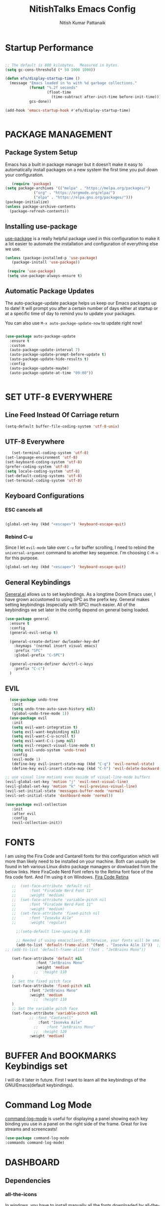 #+TITLE: NitishTalks Emacs Config
#+AUTHOR: Nitish Kumar Pattanaik

* Startup Performance

  #+begin_src emacs-lisp

;; The default is 800 kilobytes.  Measured in bytes.
(setq gc-cons-threshold (* 50 1000 1000))

(defun efs/display-startup-time ()
  (message "Emacs loaded in %s with %d garbage collections."
           (format "%.2f seconds"
                   (float-time
                     (time-subtract after-init-time before-init-time)))
           gcs-done))

(add-hook 'emacs-startup-hook #'efs/display-startup-time)


  #+end_src
* PACKAGE MANAGEMENT
** Package System Setup
   Emacs has a built in package manager but it doesn’t make it easy to automatically install packages on a new system the first time you pull down your configuration.

   #+begin_src emacs-lisp
      (require 'package)
   (setq package-archives '(("melpa" . "https://melpa.org/packages/")
			    ("org" . "https://orgmode.org/elpa/")
			    ("elpa" . "https://elpa.gnu.org/packages/")))
   (package-initialize)
   (unless package-archive-contents
     (package-refresh-contents))

   #+end_src 

** Installing use-package
 [[https://github.com/jwiegley/use-package][use-package]] is a really helpful package used in this configuration to make it a lot easier to automate the installation and configuration of everything else we use.
   
   #+begin_src emacs-lisp
   (unless (package-installed-p 'use-package)
      (package-install 'use-package))

    (require 'use-package)
    (setq use-package-always-ensure t)
   #+end_src
** Automatic Package Updates
   The auto-package-update package helps us keep our Emacs packages up to date! It will prompt you after a certain number of days either at startup or at a specific time of day to remind you to update your packages.

You can also use ~M-x auto-package-update-now~ to update right now!

#+begin_src emacs-lisp

  (use-package auto-package-update
    :ensure t
    :custom
    (auto-package-update-interval 7)
    (auto-package-update-prompt-before-update t)
    (auto-package-update-hide-results t)
    :config
    (auto-package-update-maybe)
    (auto-package-update-at-time "09:00"))


#+end_src
* SET UTF-8 EVERYWHERE

** Line Feed Instead Of Carriage return


   #+begin_src emacs-lisp
   (setq-default buffer-file-coding-system 'utf-8-unix)
   #+end_src

** UTF-8 Everywhere
   #+begin_src emacs-lisp
   (set-terminal-coding-system 'utf-8)
(set-language-environment 'utf-8)
(set-keyboard-coding-system 'utf-8)
(prefer-coding-system 'utf-8)
(setq locale-coding-system 'utf-8)
(set-default-coding-systems 'utf-8)
(set-terminal-coding-system 'utf-8)
   #+end_src



** Keyboard Configurations
*** ESC cancels all
    #+begin_src emacs-lisp

(global-set-key (kbd "<escape>") 'keyboard-escape-quit)

    #+end_src
*** Rebind C-u
    Since I let =evil-mode= take over =C-u= for buffer scrolling, I need to rebind the =universal-argument= command to another key sequence. I'm choosing =C-M-u= for this purpose.
    #+begin_src emacs-lisp
(global-set-key (kbd "<escape>") 'keyboard-escape-quit)
    #+end_src


** General Keybindings
[[https://github.com/noctuid/general.el][General.el]] allows us to set keybindings.  As a longtime Doom Emacs user, I have grown accustomed to using SPC as the prefix key.  General makes setting keybindings (especially with SPC) much easier.  All of the keybindings we set later in the config depend on general being loaded.

#+begin_src emacs-lisp
(use-package general
  :ensure t
  :config
  (general-evil-setup t)

  (general-create-definer dw/leader-key-def
    :keymaps '(normal insert visual emacs)
    :prefix "SPC"
    :global-prefix "C-SPC")

  (general-create-definer dw/ctrl-c-keys
    :prefix "C-c")
  )
#+end_src

  
** EVIL
   #+begin_src emacs-lisp
     (use-package undo-tree
      :init
      (setq undo-tree-auto-save-history nil)
      (global-undo-tree-mode 1))
     (use-package evil
      :init
      (setq evil-want-integration t)
      (setq evil-want-keybinding nil)
      (setq evil-want-C-u-scroll t)
      (setq evil-want-C-i-jump nil)
      (setq evil-respect-visual-line-mode t)
      (setq evil-undo-system 'undo-tree)
      :config
      (evil-mode 1)
      (define-key evil-insert-state-map (kbd "C-g") 'evil-normal-state)
      (define-key evil-insert-state-map (kbd "C-h") 'evil-delete-backward-char-and-join)

   ;; use visual line motions even ouside of visual-line-mode buffers
   (evil-global-set-key 'motion "j" 'evil-next-visual-line)
   (evil-global-set-key 'motion "k" 'evil-previous-visual-line)
   (evil-set-initial-state 'messages-buffer-mode 'normal)
   (evil-set-initial-state 'dashboard-mode 'normal))

   (use-package evil-collection
      :init
      :after evil
      :config
      (evil-collection-init))
   #+end_src
* FONTS
  I am using the Fira Code and Cantarell fonts for this configuration which will more than likely need to be installed on your machine. Both can usually be found in teh various Linux distro package managers or dowloaded from the below links. Here FiraCode Nerd Font refers to the Retina font face of the fira code font. And I'm using it on Windows.
[[https://github.com/tonsky/FiraCode][Fira Code Retina]] 
  #+begin_src emacs-lisp
    ;;  (set-face-attribute 'default nil
    ;;	    :font "FiraCode Nerd Font 11"
    ;;	    :weight 'medium)
    ;;  (set-face-attribute 'variable-pitch nil
    ;;	    :font "FiraCode Nerd Font 11"
    ;;	    :weight 'medium)
    ;;  (set-face-attribute 'fixed-pitch nil
    ;;	    :font "Iosevka Aile"
    ;;	    :weight 'regular)

      ;;(setq-default line-spacing 0.10)

      ;; Needed if using emacsclient, Otherwise, your fonts will be smaller tha expected.
      (add-to-list 'default-frame-alist '(font . "Iosevka Aile 11"))  ;;actually firacode retina
 ;; (add-to-list 'default-frame-alist '(font . "JetBrains Mono"))

    (set-face-attribute 'default nil
			   :font "JetBrains Mono"
			   :weight 'medium
			  ;;  :height 110
    )
    ;; Set the fixed pitch face
    (set-face-attribute 'fixed-pitch nil
			:font "JetBrains Mono"
			:weight 'medium
		      ;;  :height 110
    )
    ;; Set the variable pitch face
    (set-face-attribute 'variable-pitch nil
			;; :font "Cantarell"
		        :font "Iosevka Aile"
		      ;;    :font "JetBrains Mono"
		      ;;  :height 120
			:weight 'medium)
#+end_src

* BUFFER And BOOKMARKS Keybindigs set

  I will do it later in future. First I want to learn all the keybindings of the GNU/Emacs(default keybindings).

* Command Log Mode

  [[https://github.com/lewang/command-log-mode][command-log-mode]] is useful for displaying a panel showing each key binding you use in a panel on the right side of the frame. Great for live streams and screencasts!
  #+begin_src emacs-lisp
  (use-package command-log-mode
  :commands command-log-mode)
  #+end_src
* DASHBOARD
** Dependencies
*** all-the-icons
In windows, you have to install manually all the fonts downloaded by all-the-icons package, in your choosen directory. Just install that, and you are done.
But in linux, it is so easy. You don't need to manually install fonts. It installs font automatically in /usr/share/fonts directory.
  #+begin_src emacs-lisp
  (use-package all-the-icons
   :ensure t)
  #+end_src
*** Projectile
    This part is very much essential. Don't just write use-package projectile. This doesn't work. Just copy this snippet from the official projectile website. Don't mess with it. Otherwise you can't access projectile.

    [[https://projectile.mx/][Projectile]] is a project management library for Emacs which makes it a lot easier to navigate around code projects for various language. Many packages integrate with Projectile so it's a good ideas to have it installed even if you don't use it commands directly.

    #+begin_src emacs-lisp

    (use-package projectile
      :diminish projectile-mode
      :config (projectile-mode)
      :custom ((projectile-completion-system 'ivy))
      :bind-keymap
      ("C-c p" . projectile-command-map)
      :init
      (projectile-mode +1)
      ;; NOTE: Set this to the folder where you keep your Git repos!
      (when (file-directory-p "~/Projects/Code")
	(defvar projectile-project-search-path '("~/Projects/Code")))
      (defvar projectile-switch-project-action #'projectile-dired))

    (use-package counsel-projectile
      :after projectile
      :config (counsel-projectile-mode))
;; Some keybindings using general.el
(dw/leader-key-def
  "pf"  'projectile-find-file
  "ps"  'projectile-switch-project
  "pF"  'consult-ripgrep
  "pp"  'projectile-find-file
  "pc"  'projectile-compile-project
  "pd"  'projectile-dired)

    #+end_src


*** page-break-lines
 not in need now..

** Dashboard Code
#   After writing this code just save it and load-file ~/.emacs.d/init.el file. Theen create a new buffer by C-x b named as *dashboard* and refresh that buffer with the command M-x dashboard-refresh-buffer. Then you can see all your customized dashboard. That's it. Nothing else you have to do. ENJOY!
 ##  #+begin_src emacs-lisp
     (use-package dashboard
       :ensure t
       :init
       (progn
	 (setq dashboard-items '((recents . 5)
				 (agenda . 5)
				 (bookmarks . 3)
				 (projects . 3)
				 (registers . 3)))
	 (setq dashboard-set-heading-icons t)
	 (setq dashboard-set-file-icons t)
	 (setq dashboard-banner-logo-title "Emacs Is More Than A Text Editor!")
         ;; (setq dashboard-set-navigator t)
;;	 (setq dahsboard-startup-banner "  c:/Users/Patta/AppData/Roaming/.emacs.d/emacs-logo-transparent.png")
(setq dashboard-startup-banner "~/.emacs.d/emacs-logo-transparent.png")
 (setq dashboard-center-content nil)
	 )
       :config
       (dashboard-setup-startup-hook))
 ##  #+end_src
* Zooming IN and OUT
You can use the bindings CTRL plus =/- for zooming in/out. You can also use CTRL plus
the mouse scroll for zooming in and out.

  #+begin_src emacs-lisp
  ;; zoom in/out like we do everywhere else.
  (global-set-key (kbd "C-=") 'text-scale-increase)
  (global-set-key (kbd "C--") 'text-scale-decrease)
  ;;
  #+end_src


* Graphical User Interface Settings

** Disable Menu, Tool and scroll bar
  #+begin_src emacs-lisp
  (menu-bar-mode -1)
  (tool-bar-mode -1)
  (scroll-bar-mode -1)
  #+end_src

** Display Line Numbers and Truncated Lines
  #+begin_src emacs-lisp
  (global-display-line-numbers-mode 1)
  (global-visual-line-mode t)

;; Override some modes which derive from the above
(dolist (mode '(org-mode-hook))
  (add-hook mode (lambda () (display-line-numbers-mode 0))))


  #+end_src


* THEME
[[https://github.com/hlissner/emacs-doom-themes][doom-themes]] is a great set of themes with a lot of variety an support for many different Emacs modes. You can also run ~M-x counsel-load-theme~ to choose between them easily.
  #+begin_src emacs-lisp
  (use-package doom-themes
     :ensure t)
  (setq doom-themes-enable-bold t    ; if nil, bold is universally disabled
	doom-themes-enable-italic t) ; if nil, italic is universally disabled
;;  (load-theme 'doom-one t)
  (load-theme 'doom-palenight t)
  #+end_src

* Doom MODE_LINE
[[https://github.com/seagle0128/doom-modeline][doom-modeline]] is a very attractive and rich (yet still minimal) mode line configuration for Emacs. The default configuration is quite good but can check out the [[https://github.com/seagle0128/doom-modeline#customize][configuration options]] for more things you can enable or disable.

*NOTE*: The first time ou load your configuration on a new machine, you'll need to run 'M-x all-the-icons-install-fonts' so that mode line icons display correctly. Hence it need all-the-icons package( I already installed)

 #+begin_src emacs-lisp

;; You must run (all-the-icons-install-fonts) one time after
;; installing this package!

(use-package minions
  :hook (doom-modeline-mode . minions-mode))

(use-package doom-modeline

 :init (doom-modeline-mode 1)
  :custom-face
  (mode-line ((t (:height 0.90))))
  (mode-line-inactive ((t (:height 0.90))))
  :custom
  (doom-modeline-height 15)
  (doom-modeline-bar-width 6)
  (doom-modeline-lsp t)
 (doom-modeline-github nil)
  (doom-modeline-mu4e nil)
  (doom-modeline-irc t)
  (doom-modeline-minor-modes t)
  (doom-modeline-persp-name nil)
  (doom-modeline-buffer-file-name-style 'truncate-except-project)
  (doom-modeline-major-mode-icon nil))


#+end_src


;; #+begin_src emacs-lisp
;;   (use-package doom-modeline
;;  :init (doom-modeline-mode 1)
;;)
;;  #+end_src
* WHICK KEY
[[https://github.com/justbur/emacs-which-key][whick-key]] is a useful UI panel that appears when you start pressing any key binding in Emacs to offer you all passible completions for the prefix. For example, if you press ~C-c~ a panel will appear at the botton of the frame displaying all of the bindings under that prefix and which command they run. This is very useful for learning the possible key bindings in the mode of your current buffer.

  #+begin_src emacs-lisp
(use-package which-key
  :defer 0
  :diminish which-key-mode
  :config
  (which-key-mode)
  (setq which-key-idle-delay 0.3))
  #+end_src


* PowerShell Integration In Emacs

#+begin_src emacs-lisp
(defun run-powershell ()
  "Run powershell"
  (interactive)
  (async-shell-command "c:/windows/system32/WindowsPowerShell/v1.0/powershell.exe -Command -"
               nil
               nil))
#+end_src

* ORG CONFIGURATION
** Org-Bullets
org-bullets replaces the heading stars in org-mode buffers with nicer looking characters that you can control. Another option for this is org-superstar-mode which we may cover in a later video.

#+begin_src emacs-lisp
 (use-package org-bullets
  :ensure t
  :hook (org-mode . org-bullets-mode)
  :custom
  (org-bullets-bullet-list '("◉" "○" "●" "○" "●" "○" "●")))
#+end_src
** ORG-Fonts
   Set the header font sizes to something more palatable. A fair amount of inspiration has been taken from this [[https://zzamboni.org/post/beautifying-org-mode-in-emacs/][blog-post]].
   #+begin_src emacs-lisp
;; Increase the size of various headings
(set-face-attribute 'org-document-title nil :font "Iosevka Aile" :weight 'bold :height 1.3)
(dolist (face '((org-level-1 . 1.2)
                (org-level-2 . 1.1)
                (org-level-3 . 1.05)
                (org-level-4 . 1.0)
                (org-level-5 . 1.1)
                (org-level-6 . 1.1)
                (org-level-7 . 1.1)
                (org-level-8 . 1.1)))
  (set-face-attribute (car face) nil :font "Iosevka Aile" :weight 'medium :height (cdr face)))

;; Make sure org-indent face is available
(require 'org-indent)

;; Ensure that anything that should be fixed-pitch in Org files appears that way
 (set-face-attribute 'org-block nil :foreground nil :inherit 'fixed-pitch)
(set-face-attribute 'org-table nil  :inherit 'fixed-pitch)
(set-face-attribute 'org-formula nil  :inherit 'fixed-pitch)
 (set-face-attribute 'org-code nil   :inherit '(shadow fixed-pitch))
(set-face-attribute 'org-indent nil :inherit '(org-hide fixed-pitch))
(set-face-attribute 'org-verbatim nil :inherit '(shadow fixed-pitch))
(set-face-attribute 'org-special-keyword nil :inherit '(font-lock-comment-face fixed-pitch))
(set-face-attribute 'org-meta-line nil :inherit '(font-lock-comment-face fixed-pitch))
(set-face-attribute 'org-checkbox nil :inherit 'fixed-pitch)

;; Get rid of the background on column views
(set-face-attribute 'org-column nil :background nil)
(set-face-attribute 'org-column-title nil :background nil)
   #+end_src

** Structure Templates
Org Mode’s structure templates feature enables you to quickly insert code blocks into your Org files in combination with org-tempo by typing  followed by the template name like <el or <py and then press TAB. For example, to insert an empty emacs-lisp block below, you can type <el and press TAB to expand into such a block.

You can add more src block templates below by copying one of the lines and changing the two strings at the end, the first to be the template name and the second to contain the name of the language as it is known by Org Babel.


| Typing the below + TAB | Expands to ...                          |
|------------------------+-----------------------------------------|
| <a                     | '#+BEGIN_EXPORT ascii' … '#+END_EXPORT  |
| <c                     | '#+BEGIN_CENTER' … '#+END_CENTER'       |
| <C                     | '#+BEGIN_COMMENT' … '#+END_COMMENT'     |
| <e                     | '#+BEGIN_EXAMPLE' … '#+END_EXAMPLE'     |
| <E                     | '#+BEGIN_EXPORT' … '#+END_EXPORT'       |
| <h                     | '#+BEGIN_EXPORT html' … '#+END_EXPORT'  |
| <l                     | '#+BEGIN_EXPORT latex' … '#+END_EXPORT' |
| <q                     | '#+BEGIN_QUOTE' … '#+END_QUOTE'         |
| <s                     | '#+BEGIN_SRC' … '#+END_SRC'             |
| <v                     | '#+BEGIN_VERSE' … '#+END_VERSE'         |


#+begin_src emacs-lisp

(with-eval-after-load 'org
  ;; This is needed as of Org 9.2
  (require 'org-tempo)

(add-to-list 'org-structure-template-alist '("sh" . "src sh"))
(add-to-list 'org-structure-template-alist '("el" . "src emacs-lisp"))
(add-to-list 'org-structure-template-alist '("sc" . "src scheme"))
(add-to-list 'org-structure-template-alist '("ts" . "src typescript"))
(add-to-list 'org-structure-template-alist '("py" . "src python"))
(add-to-list 'org-structure-template-alist '("go" . "src go"))
(add-to-list 'org-structure-template-alist '("yaml" . "src yaml"))
(add-to-list 'org-structure-template-alist '("json" . "src json"))
(add-to-list 'org-structure-template-alist '("css" . "src css"))
(add-to-list 'org-structure-template-alist '("js" . "src javascript"))
)

#+end_src

*** Source Code Block Syntax Highlighting
We want the same syntax highlighting in source blocks as in the native language files.

#+begin_src emacs-lisp
(setq org-src-fontify-natively t
    org-src-tab-acts-natively t
    org-confirm-babel-evaluate nil
    org-edit-src-content-indentation 0)
#+end_src
** Update Table of Contents On Save
   It's nice to have a table of contents section for long literate configuration files(like this one) so I use =org-make-toc= to automatically update the TOC in any header with a property named =TOC=.
   #+begin_src emacs-lisp

(use-package org-make-toc
  :hook (org-mode . org-make-toc-mode))


   #+end_src
** Presentations ORG_MODE
*** ORG PRESENT
   =org-present= is the package I use for giving presentation in Emacs. I like it because it's simple and allows me to customize the display of it pretty easily.
   #+begin_src emacs-lisp

(defun dw/org-present-prepare-slide ()
  (org-overview)
  (org-show-entry)
  (org-show-children))

(defun dw/org-present-hook ()
  (setq-local face-remapping-alist '((default (:height 1.5) variable-pitch)
                                     (header-line (:height 4.5) variable-pitch)
                                     (org-document-title (:height 1.75) org-document-title)
                                     (org-code (:height 1.55) org-code)
                                     (org-verbatim (:height 1.55) org-verbatim)
                                     (org-block (:height 1.25) org-block)
                                     (org-block-begin-line (:height 0.7) org-block)))
  (setq header-line-format " ")
  (org-appear-mode -1)
  (org-display-inline-images)
  (dw/org-present-prepare-slide))

(defun dw/org-present-quit-hook ()
  (setq-local face-remapping-alist '((default variable-pitch default)))
  (setq header-line-format nil)
  (org-present-small)
  (org-remove-inline-images)
  (org-appear-mode 1))

(defun dw/org-present-prev ()
  (interactive)
  (org-present-prev)
  (dw/org-present-prepare-slide))

(defun dw/org-present-next ()
  (interactive)
  (org-present-next)
  (dw/org-present-prepare-slide))

(use-package org-present
  :bind (:map org-present-mode-keymap
         ("C-c C-j" . dw/org-present-next)
         ("C-c C-k" . dw/org-present-prev))
  :hook ((org-present-mode . dw/org-present-hook)
         (org-present-mode-quit . dw/org-present-quit-hook)))


   #+end_src
*** Org-Tree-Slide
    I previously used =org-tree-slide= for presentations before trying out =org-present=. I'm keeping my old configuration around here just in case I need to use it again!
    #+begin_src emacs-lisp

(defun dw/org-start-presentation ()
  (interactive)
  (org-tree-slide-mode 1)
  (setq text-scale-mode-amount 3)
  (text-scale-mode 1))

(defun dw/org-end-presentation ()
  (interactive)
  (text-scale-mode 0)
  (org-tree-slide-mode 0))

(use-package org-tree-slide
  :defer t
  :after org
  :commands org-tree-slide-mode
  :config
  (evil-define-key 'normal org-tree-slide-mode-map
    (kbd "q") 'dw/org-end-presentation
    (kbd "C-j") 'org-tree-slide-move-next-tree
    (kbd "C-k") 'org-tree-slide-move-previous-tree)
  (setq org-tree-slide-slide-in-effect nil
        org-tree-slide-activate-message "Presentation started."
        org-tree-slide-deactivate-message "Presentation ended."
        org-tree-slide-header t))


    #+end_src

** Center Org Buffers
   We use [[https://github.com/joostkremers/visual-fill-column][visual-fill-column]] to center =org-mode= buffers for a more pleasing writing experience as it centers the contents of the buffer horizontally to seem more like you are editing a document. This is really a matter of personal preference so you can remove the block below if you don't like the behavior.
   
  #+begin_src emacs-lisp

(defun efs/org-mode-visual-fill ()
  (setq visual-fill-column-width 100
        visual-fill-column-center-text t)
  (visual-fill-column-mode 1))

(use-package visual-fill-column
  :hook (org-mode . efs/org-mode-visual-fill))

  #+end_src

* SHELLS WITHIN EMACS

** Eshell
Eshell is an Emacs 'shell' that is written in Elisp.

#+begin_src emacs-lisp
(use-package eshell-syntax-highlighting
  :ensure t
  :after esh-mode
  :config
  (eshell-syntax-highlighting-global-mode +1))

(setq eshell-rc-script (concat user-emacs-directory "eshell/profile")
      eshell-aliases-file (concat user-emacs-directory "eshell/aliases")
      eshell-history-size 5000
      eshell-buffer-maximum-lines 5000
      eshell-hist-ignoredups t
      eshell-scroll-to-bottom-on-input t
      eshell-destroy-buffer-when-process-dies t
)


;; This prompt function mostly replicates my custom zsh prompt setup
;; that is powered by github.com/denysdovhan/spaceship-prompt.
(defun dw/eshell-prompt ()
  (let ((current-branch (magit-get-current-branch))
        (package-version (dw/get-current-package-version)))
    (concat
     "\n"
     (propertize (system-name) 'face `(:foreground "#62aeed"))
     (propertize " ॐ " 'face `(:foreground "white"))
     (propertize (dw/get-prompt-path) 'face `(:foreground "#82cfd3"))
     (when current-branch
       (concat
        (propertize " • " 'face `(:foreground "white"))
        (propertize (concat " " current-branch) 'face `(:foreground "#c475f0"))))
     (when package-version
       (concat
        (propertize " @ " 'face `(:foreground "white"))
        (propertize package-version 'face `(:foreground "#e8a206"))))
     (propertize " • " 'face `(:foreground "white"))
     (propertize (format-time-string "%I:%M:%S %p") 'face `(:foreground "#5a5b7f"))
     (if (= (user-uid) 0)
         (propertize "\n#" 'face `(:foreground "red2"))
       (propertize "\nλ" 'face `(:foreground "#aece4a")))
     (propertize " " 'face `(:foreground "white")))))



(defun dw/eshell-configure ()
  (require 'evil-collection-eshell)
  (evil-collection-eshell-setup)

  (use-package xterm-color)

  (push 'eshell-tramp eshell-modules-list)
  (push 'xterm-color-filter eshell-preoutput-filter-functions)
  (delq 'eshell-handle-ansi-color eshell-output-filter-functions)

  ;; Save command history when commands are entered
  (add-hook 'eshell-pre-command-hook 'eshell-save-some-history)

  (add-hook 'eshell-before-prompt-hook
            (lambda ()
              (setq xterm-color-preserve-properties t)))

  ;; Truncate buffer for performance
  (add-to-list 'eshell-output-filter-functions 'eshell-truncate-buffer)

  ;; We want to use xterm-256color when running interactive commands
  ;; in eshell but not during other times when we might be launching
  ;; a shell command to gather its output.
  (add-hook 'eshell-pre-command-hook
            (lambda () (setenv "TERM" "xterm-256color")))
  (add-hook 'eshell-post-command-hook
            (lambda () (setenv "TERM" "dumb")))

  ;; Use completion-at-point to provide completions in eshell
  (define-key eshell-mode-map (kbd "<tab>") 'completion-at-point)

  ;; Initialize the shell history
  (eshell-hist-initialize)

 ;; (evil-define-key '(normal insert visual) eshell-mode-map (kbd "C-r") 'consult-history)
 ;; (evil-define-key '(normal insert visual) eshell-mode-map (kbd "<home>") 'eshell-bol)
 ;; (evil-normalize-keymaps)
   (setq eshell-prompt-function      'dw/eshell-prompt
        eshell-prompt-regexp        "^λ "
        eshell-history-size         10000
        eshell-buffer-maximum-lines 10000
        eshell-hist-ignoredups t
        eshell-highlight-prompt t
        eshell-scroll-to-bottom-on-input t
        eshell-prefer-lisp-functions nil))

#+end_src

** Vterm
Vterm is a terminal emulator within Emacs. The 'shell-file-name' settings sets the shell to be used in M-x shell, M-x term, M-x ansi-term and M-x vterm. By default, the shell is set to "cmd" but could change it to "pwsh" if you prefer.


# We can't install vterm in windows 10 for now. Development is on progress. So let's see it in future.

* IVY and Counsel

[[https://oremacs.com/swiper/][Ivy]] is an excellent completion framework for Emacs. It provides a minimal yet powerful selection menu that appears when you open files, switch buffers, and for many other tasks in Emacs. Counsel is a customized set of commands to replace `find-file` with `counsel-find-file`, etc which provide useful commands for each of the default completion commands.

[[https://github.com/Yevgnen/ivy-rich][Ivy-rich]] adds extra columns to a few of the Counsel Commands to provide more information about each item.

#+begin_src emacs-lisp

(use-package ivy

  :diminish
  :bind (("C-s" . swiper)
         :map ivy-minibuffer-map
         ("TAB" . ivy-alt-done)
         ("C-l" . ivy-alt-done)
         ("C-j" . ivy-next-line)
         ("C-k" . ivy-previous-line)
         :map ivy-switch-buffer-map
         ("C-k" . ivy-previous-line)
         ("C-l" . ivy-done)
         ("C-d" . ivy-switch-buffer-kill)
         :map ivy-reverse-i-search-map
         ("C-k" . ivy-previous-line)
         ("C-d" . ivy-reverse-i-search-kill))
  :config
  (ivy-mode 1))

(use-package ivy-rich

  :after ivy
  :init
  (ivy-rich-mode 1))

(use-package counsel

  :bind (("C-M-j" . 'counsel-switch-buffer) 
         :map minibuffer-local-map
         ("C-r" . 'counsel-minibuffer-history))


  :config
  (counsel-mode 1))


#+end_src


* Helpful Help Commands
  [[https://github.com/Wilfred/helpful][Helpful]] adds a lot of very helpful (get it?) information to Emacs’ describe- command buffers. For example, if you use describe-function, you will not only get the documentation about the function, you will also see the source code of the function and where it gets used in other places in the Emacs configuration. It is very useful for figuring out how things work in Emacs.

  #+begin_src emacs-lisp

(use-package helpful
  :commands (helpful-callable helpful-variable helpful-command helpful-key)
  :custom
  (counsel-describe-function-function #'helpful-callable)
  (counsel-describe-variable-function #'helpful-variable)
  :bind
  ([remap describe-function] . counsel-describe-function)
  ([remap describe-command] . helpful-command)
  ([remap describe-variable] . counsel-describe-variable)
  ([remap describe-key] . helpful-key))


  #+end_src

* DIRED Configuration
  #+begin_src emacs-lisp

     (use-package dired
       :ensure nil
       :commands (dired dired-jump)
       :bind (("C-x C-j" . dired-jump))
       :custom
       (setq dired-listing-switches "-agho --group-directories-first")
     (global-set-key 'normal 'diredmode-map
       "h" 'dired-single-up-directory
       "H" 'dired-omit-mode
       "l" 'dired-single-buffer
       "y" 'dired-ranger-copy
       "X" 'dired-ranger-move
       "p" 'dired-ranger-paste)
     ;;  :config
      ;; (evil-collection-define-key 'normal 'dired-mode-map
       ;;  "h" 'dired-single-up-directory
	;; "l" 'dired-single-buffer))
     )
     (use-package dired-single
       :commands (dired dired-jump))

     (use-package all-the-icons-dired
       :hook (dired-mode . all-the-icons-dired-mode))
  (use-package dired-rainbow
      :defer 2
      :config
    ;;  (dired-rainbow-define-chmod directory "#6cb2eb" "d.*")
      (dired-rainbow-define html "#eb5286" ("css" "less" "sass" "scss" "htm" "html" "jhtm" "mht" "eml" "mustache" "xhtml"))
      (dired-rainbow-define xml "#f2d024" ("xml" "xsd" "xsl" "xslt" "wsdl" "bib" "json" "msg" "pgn" "rss" "yaml" "yml" "rdata"))
      (dired-rainbow-define document "#9561e2" ("docm" "doc" "docx" "odb" "odt" "pdb" "pdf" "ps" "rtf" "djvu" "epub" "odp" "ppt" "pptx"))
      (dired-rainbow-define markdown "#ffed4a" ("org" "etx" "info" "markdown" "md" "mkd" "nfo" "pod" "rst" "tex" "textfile" "txt"))
      (dired-rainbow-define database "#6574cd" ("xlsx" "xls" "csv" "accdb" "db" "mdb" "sqlite" "nc"))
      (dired-rainbow-define media "#de751f" ("mp3" "mp4" "mkv" "MP3" "MP4" "avi" "mpeg" "mpg" "flv" "ogg" "mov" "mid" "midi" "wav" "aiff" "flac"))
      (dired-rainbow-define image "#f66d9b" ("tiff" "tif" "cdr" "gif" "ico" "jpeg" "jpg" "png" "psd" "eps" "svg"))
      (dired-rainbow-define log "#c17d11" ("log"))
      (dired-rainbow-define shell "#f6993f" ("awk" "bash" "bat" "sed" "sh" "zsh" "vim"))
      (dired-rainbow-define interpreted "#38c172" ("py" "ipynb" "rb" "pl" "t" "msql" "mysql" "pgsql" "sql" "r" "clj" "cljs" "scala" "js"))
      (dired-rainbow-define compiled "#4dc0b5" ("asm" "cl" "lisp" "el" "c" "h" "c++" "h++" "hpp" "hxx" "m" "cc" "cs" "cp" "cpp" "go" "f" "for" "ftn" "f90" "f95" "f03" "f08" "s" "rs" "hi" "hs" "pyc" ".java"))
      (dired-rainbow-define executable "#8cc4ff" ("exe" "msi"))
      (dired-rainbow-define compressed "#51d88a" ("7z" "zip" "bz2" "tgz" "txz" "gz" "xz" "z" "Z" "jar" "war" "ear" "rar" "sar" "xpi" "apk" "xz" "tar"))
      (dired-rainbow-define packaged "#faad63" ("deb" "rpm" "apk" "jad" "jar" "cab" "pak" "pk3" "vdf" "vpk" "bsp"))
      (dired-rainbow-define encrypted "#ffed4a" ("gpg" "pgp" "asc" "bfe" "enc" "signature" "sig" "p12" "pem"))
      (dired-rainbow-define fonts "#6cb2eb" ("afm" "fon" "fnt" "pfb" "pfm" "ttf" "otf"))
      (dired-rainbow-define partition "#e3342f" ("dmg" "iso" "bin" "nrg" "qcow" "toast" "vcd" "vmdk" "bak"))
      (dired-rainbow-define vc "#0074d9" ("git" "gitignore" "gitattributes" "gitmodules"))
      (dired-rainbow-define-chmod executable-unix "#38c172" "-.*x.*"))


  (use-package dired-single
    :defer t)

  (use-package dired-ranger
    :defer t)

  (use-package dired-collapse
    :defer t)
  #+end_src

* DEVELOPMENT
** Languages
*** IDE Features With lsp-mode
**** lsp-mode
     We use the excellent [[https://emacs-lsp.github.io/lsp-mode/][lsp-mode]] to enable IDE-like functionality for many different programming languages via “language servers” that speak the [[https://microsoft.github.io/language-server-protocol/][Language Server Protocol]]. Before trying to set up =lsp-mode= for a particular language, check out the [[Y][documetation for your language]] so that you can learn which language servers are available and how to install them.

     The ~lsp-keymap-prefix~ setting enables you to define a prefix for where ~lsp-mode~'s default keybindings will be added. I *highly recommend* using the prefix to find out what you can do with ~lsp-mode~ in a buffer.

     The =which-key= integration adds helpful descriptions of the various keys so you should be able to learn a lot just by pressing ~C-c l~ in a =lsp-mode= buffer and trying different things that you find there.

     #+begin_src emacs-lisp

(defun efs/lsp-mode-setup ()
  (setq lsp-headerline-breadcrumb-segments '(path-up-to-project file symbols))
  (lsp-headerline-breadcrumb-mode))

(use-package lsp-mode
  :commands (lsp lsp-deferred)
  :hook (lsp-mode . efs/lsp-mode-setup)
  :init
  (setq lsp-keymap-prefix "C-c l")  ;; Or 'C-l', 's-l'
  :config
  (lsp-enable-which-key-integration t))
;; keybindings using general.el
(dw/leader-key-def
  "l"  '(:ignore t :which-key "lsp")
  "ld" 'xref-find-definitions
  "lr" 'xref-find-references
  "ln" 'lsp-ui-find-next-reference
  "lp" 'lsp-ui-find-prev-reference
  "ls" 'counsel-imenu
  "le" 'lsp-ui-flycheck-list
  "lS" 'lsp-ui-sideline-mode
  "lX" 'lsp-execute-code-action)

     #+end_src
**** lsp-ui
     [[https://emacs-lsp.github.io/lsp-ui/][lsp-ui]] is a set of UI enhancements built on top of =lsp-mode= which make Emacs feel even more like an IDE. Check out the screenshots on the =lsp-ui= homepage(linked at the beginning of this paragraph) to see examples of what it can do.
     #+begin_src emacs-lisp
(use-package lsp-ui
  :hook (lsp-mode . lsp-ui-mode)
  :config
  (setq lsp-ui-sideline-enable t)
  (setq lsp-ui-sideline-show-hover nil)
  (setq lsp-ui-doc-position 'bottom)
  (lsp-ui-doc-show))
     #+end_src
**** lsp-treemacs
     [[https://github.com/emacs-lsp/lsp-treemacs][lsp-treemacs]] provides nice tree views for different aspects of your code like symbols in a file, references of a symbol, or diagnostic messages(errors and warnings) that are found in your code.

     Try these commands with =M-x=:

     -> ~lsp-treemacs-symbols~ - Show a tree view of the symbols in the currents file
     -> ~lsp-treemacs-references~ - Show a tree view for the references of the symbol under the cursor.
     -> ~lsp-treemacs-error-list~ - Show a tree view for the diagnostic messages in the project.

     This package is built on the [[https://github.com/Alexander-Miller/treemacs][treemacs]] package which might be of some interest to you if you like to have a file browser at the left side of your screen in your editor.
     #+begin_src emacs-lisp
     (use-package lsp-treemacs
       :after lsp)
     #+end_src
**** lsp-ivy
     [[https://github.com/emacs-lsp/lsp-ivy][lsp-ivy]] integrates Ivy with =lsp-mode= to make it easy to  search for things by name in your code. When you run these commands, a prompt will appear in the minibuffer allowing you to type part of the name of a symbol in your code. Results will be populated in the minibuffer so that you can find what you’re looking for and jump to that location in the code upon selecting the result.
     Try these commands with =M-x=:
     -> ~lsp-ivy-workspace-symbol~ - Search for a symbol name in the current project workspace
     -> ~lsp-ivy-global-workspace-symbol~ - Search for a symbol name in all active project workspaces

     #+begin_src emacs-lisp
     (use-package lsp-ivy
       :after lsp)
     #+end_src

*** Debugging with dap-mode
    [[https://emacs-lsp.github.io/dap-mode/][dap-mode]] is an excellent package for bringing rich debugging capabilities to Emacs via the [[https://microsoft.github.io/debug-adapter-protocol/][Debug Adapter Protocol]]. You should check out the [[https://emacs-lsp.github.io/dap-mode/page/configuration/][configuration docs]] to learn how to configure the debugger for your language. Also make sure to check out the documentation for the debug adapter to see what configuration parameters are available to use for our debug templates!

    #+begin_src emacs-lisp

(use-package dap-mode
  ;; Uncomment the config below if you want all UI panes to be hidden by default!
  ;; :custom
  ;; (lsp-enable-dap-auto-configure nil)
  ;; :config
  ;; (dap-ui-mode 1)
  :commands dap-debug
  :config
  ;; Set up Node debugging
  (require 'dap-node)
  (dap-node-setup) ;; Automatically installs Node debug adapter if needed

  ;; Bind `C-c l d` to `dap-hydra` for easy access
  (general-define-key
    :keymaps 'lsp-mode-map
    :prefix lsp-keymap-prefix
    "d" '(dap-hydra t :wk "debugger")))


    #+end_src

    
*** Python
    We use =lsp-mode= and =dap-mode= to provide a more complete development environment for Python in Emacs. Check out the =pyls= [[https://emacs-lsp.github.io/lsp-mode/page/lsp-pyls/][configuration]] in the =lsp-mode=!
    ~pip install --user "pythin-language-server[all]"~
    There are a number of other language servers for Python so if you find that =pyls= doesn't work for you, consult the =lsp-mode= [[https://emacs-lsp.github.io/lsp-mode/page/languages/][language configuration documentation]] to try the others!
    #+begin_src emacs-lisp
    (use-package python-mode
      :ensure t
      :hook (python-mode . lsp-deferred)
      :custom
      ;;NOTE: Set these if python 3 is called "python3" on your system!
      ;; (python-shell-interpreter "python3")
      ;; (dap-python-executable "python3")
      (dap-python-debugger 'debugpy)
      :config
      (require 'dap-python))
    #+end_src

    You can use the pyvenv package to use =virtualenv= environments in Emacs. The =pyvenv-activate= command should configure Emacs to cause =lsp-mode= and =dap-mode= to use the virtual environment when they are loaded, just select the path to your virtual environment before loading your project.

    #+begin_src emacs-lisp
    (use-package pyvenv
      :after python-mode
      :config
      (pyvenv-mode 1))
    #+end_src

*** HTML
    #+begin_src emacs-lisp
    (use-package web-mode
      :ensure t)

;;  (setup (:pkg web-mode)
;;      (:file-match "(\\.\\(html?\\|ejs\\|tsx\\|jsx\\)\\'")

(add-to-list 'auto-mode-alist '("\\.tsx\\'" . web-mode))
(add-to-list 'auto-mode-alist '("\\.html?\\'" . web-mode))
(add-to-list 'auto-mode-alist '("\\.css?\\'" . web-mode))
(add-to-list 'auto-mode-alist '("\\.jsx\\'" . web-mode))
(add-to-list 'auto-mode-alist '("\\.ejs\\'" . web-mode))
      (setq-default web-mode-code-indent-offset 2)
      (setq-default web-mode-markup-indent-offset 2)
      (setq-default web-mode-attribute-indent-offset 2)

    ;; 1. Start the server with `httpd-start'
    ;; 2. Use `impatient-mode' on any buffer
;;  (setup (:pkg impatient-mode :straight t))
;;  (setup (:pkg skewer-mode :straight t))
(use-package impatient-mode :ensure t)
(use-package skewer-mode :ensure t)

;;(add-hook 'web-mode-hook  'emmet-mode) 
    #+end_src

*** JavaScript & TypeScript
    #+begin_src emacs-lisp

(use-package typescript-mode :ensure t)
;;  (setup (:pkg typescript-mode)
;;      (:file-match "\\.ts\\'")
        (add-to-list 'auto-mode-alist '("\\.ts\\'" . typescript-mode))
      (setq typescript-indent-level 2)

    (defun dw/set-js-indentation ()
      (setq-default js-indent-level 2)
      (setq-default evil-shift-width js-indent-level)
      (setq-default tab-width 2))

(use-package js2-mode :ensure t)
;;  (setup (:pkg js2-mode)
;;      (:file-match "\\.jsx?\\'")
        (add-to-list 'auto-mode-alist '("\\.jsx?\\'" . js2-mode))

      ;; Use js2-mode for Node scripts
;;      (add-to-list 'magic-mode-alist '("#!/usr/bin/env node" . js2-mode))

      ;; Don't use built-in syntax checking
      (setq js2-mode-show-strict-warnings nil)

      ;; Set up proper indentation in JavaScript and JSON files
      (add-hook 'js2-mode-hook #'dw/set-js-indentation)
      (add-hook 'json-mode-hook #'dw/set-js-indentation)

;;(use-package apheleia :ensure t)
;;  (setup (:pkg apheleia)
;;      (apheleia-global-mode +1)


    #+end_src

*** Company Mode
    [[http://company-mode.github.io/][Company Mode]] providers a nicer in-buffer completion interface than =completion-at-point= which is more reminiscent of what you would expect from an IDE. We add a simple configuration to make the keybindigs a little more useful(=TAB= now completes teh selection and initiates completion at the current location if needed.
    We also use [[https://github.com/sebastiencs/company-box][company-box]] to further enhance the look of the completions with icons and better overall presentation.
    #+begin_src emacs-lisp
    (use-package company
      :after lsp-mode
      :hook (lsp-mode . company-mode)
      :bind (:map company-active-map
	     ("<tab>" . company-complete-selection))
	    (:map lsp-mode-map
	     ("<tab>". company-indent-or-complete-common))
      :custom
      (company-minimum-prefix-length 1)
      (company-idle-delay 0.0))

    (use-package company-box
      :hook (company-mode . company-box-mode))

(defun my-web-mode-hook ()
  (set (make-local-variable 'company-backends) '(company-css company-web-html company-yasnippet company-files))
)

    #+end_src

*** lsp-java
    #+begin_src emacs-lisp
    (use-package lsp-java
    :config
    (add-hook 'java-mode-hook 'lsp)
    (setq
	 lsp-java-server-install-dir "~/.emacs.d/java_lsp/"
         lsp-java-workspace-dir "~/Projects/Code/"
	 lsp-java-java-path "C:/Program Files/Java/jdk-16.0.1/bin/java.exe"))
    #+end_src

* Productivity
** snippets
   #+begin_src emacs-lisp

(use-package yasnippet
  :hook (prog-mode . yas-minor-mode)
  :config
  (yas-reload-all))


   #+end_src
** Rainbow Delimiters
   [[https://github.com/Fanael/rainbow-delimiters][Rainbow-delimiters]] is useful in programming modes because it colorizes nested parentheses and brackets according to their nesting depth. This makes it a lot easier to visually match parentheses in Emacs lisp code without having to count them yourself.
   #+begin_src emacs-lisp
   (use-package rainbow-delimiters
    :hook (prog-mode . rainbow-delimiters-mode))
   #+end_src
** Syntax checking with Flycheck
   #+begin_src emacs-lisp

(use-package flycheck
  :defer t
  :hook (lsp-mode . flycheck-mode))


   #+end_src
** Smart Parens
   #+begin_src emacs-lisp

(use-package smartparens
  :hook (prog-mode . smartparens-mode))
   #+end_src
** Rainbow Mode
   Sets the background of HTML color strings in buffers to be the color mentioned.
   #+begin_src emacs-lisp

(use-package rainbow-mode
  :defer t
  :hook (org-mode
         emacs-lisp-mode
         web-mode
         typescript-mode
         js2-mode))


   #+end_src

* Magit
  [[https://magit.vc/][Magit]] is the best Git interfac in this world. Common Git operations are easy to execute quickly using Magit’s command panel system.
  #+begin_src emacs-lisp

  (use-package magit			
  :ensure t
   :commands magit-status
  :custom
 (magit-display-buffer-function #'magit-display-buffer-same-window-except-diff-v1))

;; NOTE: Make sure to configure a GitHub token before using this package!
;; - https://magit.vc/manual/forge/Token-Creation.html#Token-Creation
  ;; - https://magit.vc/manual/ghub/Getting-Started.html#Getting-Started
;;  (use-package forge
;;   :after magit)
;;(setup (:pkg magit)
;;  (:also-load magit-todos)
;;  (:global "C-M-;" magit-status)
;;  (:option magit-display-buffer-function ;;#'magit-display-buffer-same-window-except-diff-v1))

  #+end_src
  
* RSS with Elfeed
  [[https://github.com/skeeto/elfeed][Elfeed]] looks like a great RSS feed reader. Not using it much yet, but definitely looking forward to using it to keep track of a few different blogs I follow. Also seems to be great for following subreddits like /r/Emacs.
  #+begin_src emacs-lisp

(use-package elfeed
  :commands elfeed
  :config
  (setq elfeed-feeds
    '("https://nullprogram.com/feed/"
      "https://ambrevar.xyz/atom.xml"
      "https://guix.gnu.org/feeds/blog.atom"
      "https://valdyas.org/fading/feed/"
      "https://www.reddit.com/r/emacs/.rss")))
  #+end_src

* Calendar
  [[https://github.com/kiwanami/emacs-calfw][calfw]] is a gorgeous calendar UI that is able to show all of my scheduled ORG Agenda items.
  #+begin_src emacs-lisp

(use-package calfw
  :disabled
  :commands cfw:open-org-calendar
  :config
  (setq cfw:fchar-junction ?╋
        cfw:fchar-vertical-line ?┃
        cfw:fchar-horizontal-line ?━
        cfw:fchar-left-junction ?┣
        cfw:fchar-right-junction ?┫
        cfw:fchar-top-junction ?┯
        cfw:fchar-top-left-corner ?┏
        cfw:fchar-top-right-corner ?┓)

  (use-package calfw-org
    :config
    (setq cfw:org-agenda-schedule-args '(:timestamp))))

(dw/leader-key-def
  "cc"  '(cfw:open-org-calendar :which-key "calendar"))


  #+end_src

* MIT-SCHME geiser implementation
  #+begin_src emacs-lisp
    
  #+end_src

* LAST: RUNTIME PERFORMANCE
  Dial the GC threshold back down so that garbage collection happends more frequently but in less time.

  #+begin_src emacs-lisp
  ;;Make gc pauses faster by decreasing the threshold.
(setq gc-cons-threshold (* 2 1000 1000))
  #+end_src
